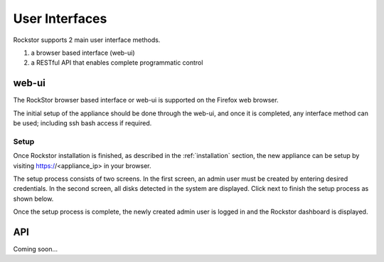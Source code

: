 
User Interfaces
===============
Rockstor supports 2 main user interface methods.

1. a browser based interface (web-ui)
2. a RESTful API that enables complete programmatic control

.. _webui:

web-ui
------

The RockStor browser based interface or web-ui is supported on the Firefox
web browser.

The initial setup of the appliance should be done through the
web-ui, and once it is completed, any interface method can be used; including ssh bash access if required.

.. _setup:

Setup
^^^^^

Once Rockstor installation is finished, as described in the
:ref:`installation` section, the new appliance can be setup by visiting
https://<appliance_ip> in your browser.

The setup process consists of two screens. In the first screen, an admin user
must be created by entering desired credentials. In the second screen, all
disks detected in the system are displayed. Click next to finish the setup
process as shown below.

.. image:: rockstor-setup.gif
   :scale: 60 %
   :align: center

Once the setup process is complete, the newly created admin user is logged in
and the Rockstor dashboard is displayed.

.. _api:

API
---

Coming soon...

